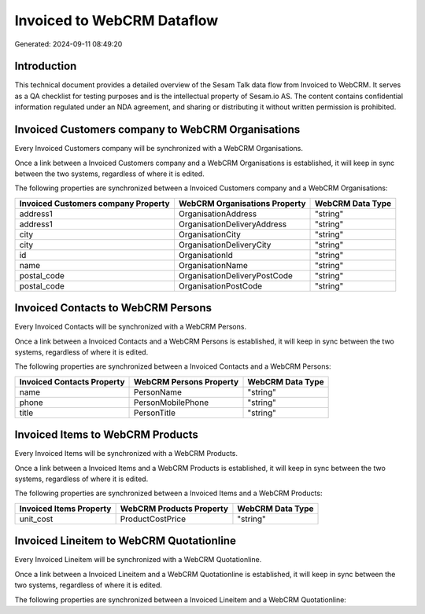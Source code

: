 ===========================
Invoiced to WebCRM Dataflow
===========================

Generated: 2024-09-11 08:49:20

Introduction
------------

This technical document provides a detailed overview of the Sesam Talk data flow from Invoiced to WebCRM. It serves as a QA checklist for testing purposes and is the intellectual property of Sesam.io AS. The content contains confidential information regulated under an NDA agreement, and sharing or distributing it without written permission is prohibited.

Invoiced Customers company to WebCRM Organisations
--------------------------------------------------
Every Invoiced Customers company will be synchronized with a WebCRM Organisations.

Once a link between a Invoiced Customers company and a WebCRM Organisations is established, it will keep in sync between the two systems, regardless of where it is edited.

The following properties are synchronized between a Invoiced Customers company and a WebCRM Organisations:

.. list-table::
   :header-rows: 1

   * - Invoiced Customers company Property
     - WebCRM Organisations Property
     - WebCRM Data Type
   * - address1
     - OrganisationAddress
     - "string"
   * - address1
     - OrganisationDeliveryAddress
     - "string"
   * - city
     - OrganisationCity
     - "string"
   * - city
     - OrganisationDeliveryCity
     - "string"
   * - id
     - OrganisationId
     - "string"
   * - name
     - OrganisationName
     - "string"
   * - postal_code
     - OrganisationDeliveryPostCode
     - "string"
   * - postal_code
     - OrganisationPostCode
     - "string"


Invoiced Contacts to WebCRM Persons
-----------------------------------
Every Invoiced Contacts will be synchronized with a WebCRM Persons.

Once a link between a Invoiced Contacts and a WebCRM Persons is established, it will keep in sync between the two systems, regardless of where it is edited.

The following properties are synchronized between a Invoiced Contacts and a WebCRM Persons:

.. list-table::
   :header-rows: 1

   * - Invoiced Contacts Property
     - WebCRM Persons Property
     - WebCRM Data Type
   * - name
     - PersonName
     - "string"
   * - phone
     - PersonMobilePhone
     - "string"
   * - title
     - PersonTitle
     - "string"


Invoiced Items to WebCRM Products
---------------------------------
Every Invoiced Items will be synchronized with a WebCRM Products.

Once a link between a Invoiced Items and a WebCRM Products is established, it will keep in sync between the two systems, regardless of where it is edited.

The following properties are synchronized between a Invoiced Items and a WebCRM Products:

.. list-table::
   :header-rows: 1

   * - Invoiced Items Property
     - WebCRM Products Property
     - WebCRM Data Type
   * - unit_cost
     - ProductCostPrice
     - "string"


Invoiced Lineitem to WebCRM Quotationline
-----------------------------------------
Every Invoiced Lineitem will be synchronized with a WebCRM Quotationline.

Once a link between a Invoiced Lineitem and a WebCRM Quotationline is established, it will keep in sync between the two systems, regardless of where it is edited.

The following properties are synchronized between a Invoiced Lineitem and a WebCRM Quotationline:

.. list-table::
   :header-rows: 1

   * - Invoiced Lineitem Property
     - WebCRM Quotationline Property
     - WebCRM Data Type

